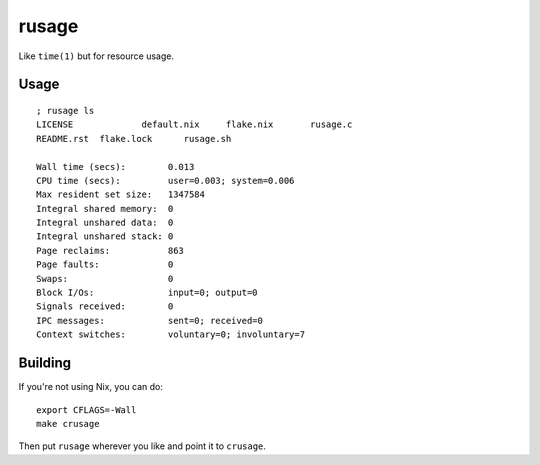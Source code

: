 rusage
======

Like ``time(1)`` but for resource usage.

Usage
-----

::

    ; rusage ls
    LICENSE		default.nix	flake.nix	rusage.c
    README.rst	flake.lock	rusage.sh

    Wall time (secs):        0.013
    CPU time (secs):         user=0.003; system=0.006
    Max resident set size:   1347584
    Integral shared memory:  0
    Integral unshared data:  0
    Integral unshared stack: 0
    Page reclaims:           863
    Page faults:             0
    Swaps:                   0
    Block I/Os:              input=0; output=0
    Signals received:        0
    IPC messages:            sent=0; received=0
    Context switches:        voluntary=0; involuntary=7

Building
--------

If you're not using Nix, you can do:

::

    export CFLAGS=-Wall
    make crusage

Then put ``rusage`` wherever you like and point it to ``crusage``.
